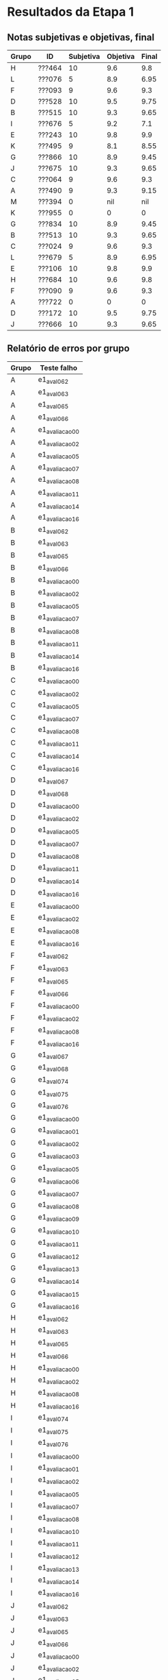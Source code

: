 * Resultados da Etapa 1
** Notas subjetivas e objetivas, final

| Grupo | ID     | Subjetiva | Objetiva | Final |
|-------+--------+-----------+----------+-------|
| H     | ???464 |        10 |      9.6 |   9.8 |
| L     | ???076 |         5 |      8.9 |  6.95 |
| F     | ???093 |         9 |      9.6 |   9.3 |
| D     | ???528 |        10 |      9.5 |  9.75 |
| B     | ???515 |        10 |      9.3 |  9.65 |
| I     | ???676 |         5 |      9.2 |   7.1 |
| E     | ???243 |        10 |      9.8 |   9.9 |
| K     | ???495 |         9 |      8.1 |  8.55 |
| G     | ???866 |        10 |      8.9 |  9.45 |
| J     | ???675 |        10 |      9.3 |  9.65 |
| C     | ???064 |         9 |      9.6 |   9.3 |
| A     | ???490 |         9 |      9.3 |  9.15 |
| M     | ???394 |         0 |      nil |   nil |
| K     | ???955 |         0 |        0 |     0 |
| G     | ???834 |        10 |      8.9 |  9.45 |
| B     | ???513 |        10 |      9.3 |  9.65 |
| C     | ???024 |         9 |      9.6 |   9.3 |
| L     | ???679 |         5 |      8.9 |  6.95 |
| E     | ???106 |        10 |      9.8 |   9.9 |
| H     | ???684 |        10 |      9.6 |   9.8 |
| F     | ???090 |         9 |      9.6 |   9.3 |
| A     | ???722 |         0 |        0 |     0 |
| D     | ???172 |        10 |      9.5 |  9.75 |
| J     | ???666 |        10 |      9.3 |  9.65 |

** Relatório de erros por grupo

| Grupo | Teste falho   |
|-------+---------------|
| A     | e1_aval_062     |
| A     | e1_aval_063     |
| A     | e1_aval_065     |
| A     | e1_aval_066     |
| A     | e1_avaliacao_00 |
| A     | e1_avaliacao_02 |
| A     | e1_avaliacao_05 |
| A     | e1_avaliacao_07 |
| A     | e1_avaliacao_08 |
| A     | e1_avaliacao_11 |
| A     | e1_avaliacao_14 |
| A     | e1_avaliacao_16 |
| B     | e1_aval_062     |
| B     | e1_aval_063     |
| B     | e1_aval_065     |
| B     | e1_aval_066     |
| B     | e1_avaliacao_00 |
| B     | e1_avaliacao_02 |
| B     | e1_avaliacao_05 |
| B     | e1_avaliacao_07 |
| B     | e1_avaliacao_08 |
| B     | e1_avaliacao_11 |
| B     | e1_avaliacao_14 |
| B     | e1_avaliacao_16 |
| C     | e1_avaliacao_00 |
| C     | e1_avaliacao_02 |
| C     | e1_avaliacao_05 |
| C     | e1_avaliacao_07 |
| C     | e1_avaliacao_08 |
| C     | e1_avaliacao_11 |
| C     | e1_avaliacao_14 |
| C     | e1_avaliacao_16 |
| D     | e1_aval_067     |
| D     | e1_aval_068     |
| D     | e1_avaliacao_00 |
| D     | e1_avaliacao_02 |
| D     | e1_avaliacao_05 |
| D     | e1_avaliacao_07 |
| D     | e1_avaliacao_08 |
| D     | e1_avaliacao_11 |
| D     | e1_avaliacao_14 |
| D     | e1_avaliacao_16 |
| E     | e1_avaliacao_00 |
| E     | e1_avaliacao_02 |
| E     | e1_avaliacao_08 |
| E     | e1_avaliacao_16 |
| F     | e1_aval_062     |
| F     | e1_aval_063     |
| F     | e1_aval_065     |
| F     | e1_aval_066     |
| F     | e1_avaliacao_00 |
| F     | e1_avaliacao_02 |
| F     | e1_avaliacao_08 |
| F     | e1_avaliacao_16 |
| G     | e1_aval_067     |
| G     | e1_aval_068     |
| G     | e1_aval_074     |
| G     | e1_aval_075     |
| G     | e1_aval_076     |
| G     | e1_avaliacao_00 |
| G     | e1_avaliacao_01 |
| G     | e1_avaliacao_02 |
| G     | e1_avaliacao_03 |
| G     | e1_avaliacao_05 |
| G     | e1_avaliacao_06 |
| G     | e1_avaliacao_07 |
| G     | e1_avaliacao_08 |
| G     | e1_avaliacao_09 |
| G     | e1_avaliacao_10 |
| G     | e1_avaliacao_11 |
| G     | e1_avaliacao_12 |
| G     | e1_avaliacao_13 |
| G     | e1_avaliacao_14 |
| G     | e1_avaliacao_15 |
| G     | e1_avaliacao_16 |
| H     | e1_aval_062     |
| H     | e1_aval_063     |
| H     | e1_aval_065     |
| H     | e1_aval_066     |
| H     | e1_avaliacao_00 |
| H     | e1_avaliacao_02 |
| H     | e1_avaliacao_08 |
| H     | e1_avaliacao_16 |
| I     | e1_aval_074     |
| I     | e1_aval_075     |
| I     | e1_aval_076     |
| I     | e1_avaliacao_00 |
| I     | e1_avaliacao_01 |
| I     | e1_avaliacao_02 |
| I     | e1_avaliacao_05 |
| I     | e1_avaliacao_07 |
| I     | e1_avaliacao_08 |
| I     | e1_avaliacao_10 |
| I     | e1_avaliacao_11 |
| I     | e1_avaliacao_12 |
| I     | e1_avaliacao_13 |
| I     | e1_avaliacao_14 |
| I     | e1_avaliacao_16 |
| J     | e1_aval_062     |
| J     | e1_aval_063     |
| J     | e1_aval_065     |
| J     | e1_aval_066     |
| J     | e1_avaliacao_00 |
| J     | e1_avaliacao_02 |
| J     | e1_avaliacao_05 |
| J     | e1_avaliacao_07 |
| J     | e1_avaliacao_08 |
| J     | e1_avaliacao_11 |
| J     | e1_avaliacao_14 |
| J     | e1_avaliacao_16 |
| K     | e1_avaliacao_00 |
| K     | e1_avaliacao_02 |
| K     | e1_avaliacao_08 |
| K     | e1_avaliacao_16 |
| K     | e1_valg_056     |
| K     | e1_valg_057     |
| K     | e1_valg_058     |
| K     | e1_valg_059     |
| K     | e1_valg_060     |
| K     | e1_valg_061     |
| K     | e1_valg_062     |
| K     | e1_valg_063     |
| K     | e1_valg_064     |
| K     | e1_valg_065     |
| K     | e1_valg_066     |
| K     | e1_valg_067     |
| K     | e1_valg_068     |
| K     | e1_valg_069     |
| K     | e1_valg_070     |
| K     | e1_valg_071     |
| K     | e1_valg_072     |
| K     | e1_valg_073     |
| K     | e1_valg_074     |
| K     | e1_valg_075     |
| K     | e1_valg_076     |
| K     | e1_valgrind_00  |
| K     | e1_valgrind_02  |
| K     | e1_valgrind_05  |
| K     | e1_valgrind_07  |
| K     | e1_valgrind_08  |
| K     | e1_valgrind_10  |
| K     | e1_valgrind_11  |
| K     | e1_valgrind_12  |
| K     | e1_valgrind_13  |
| K     | e1_valgrind_14  |
| L     | e1_aval_045     |
| L     | e1_aval_046     |
| L     | e1_aval_047     |
| L     | e1_aval_062     |
| L     | e1_aval_063     |
| L     | e1_aval_065     |
| L     | e1_aval_066     |
| L     | e1_aval_074     |
| L     | e1_aval_075     |
| L     | e1_aval_076     |
| L     | e1_avaliacao_00 |
| L     | e1_avaliacao_02 |
| L     | e1_avaliacao_05 |
| L     | e1_avaliacao_07 |
| L     | e1_avaliacao_08 |
| L     | e1_avaliacao_10 |
| L     | e1_avaliacao_11 |
| L     | e1_avaliacao_12 |
| L     | e1_avaliacao_13 |
| L     | e1_avaliacao_14 |
| L     | e1_avaliacao_16 |
